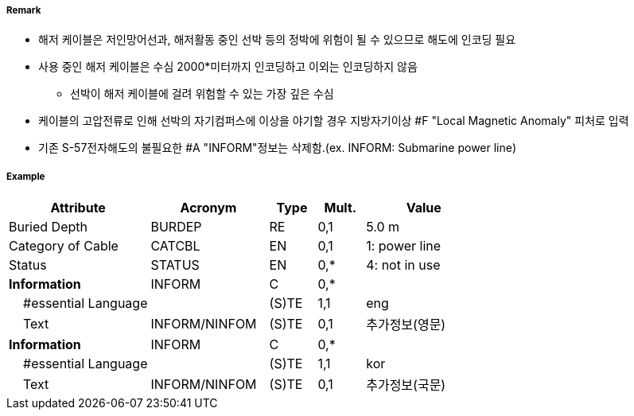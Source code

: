 // tag::CableSubmarine[]
===== Remark
- 해저 케이블은 저인망어선과, 해저활동 중인 선박 등의 정박에 위험이 될 수 있으므로 해도에 인코딩 필요
- 사용 중인 해저 케이블은 수심 2000*미터까지 인코딩하고 이외는 인코딩하지 않음 
   * 선박이 해저 케이블에 걸려 위험할 수 있는 가장 깊은 수심
- 케이블의 고압전류로 인해 선박의 자기컴퍼스에 이상을 야기할 경우 지방자기이상 #F "Local Magnetic Anomaly"
  피처로 입력
- 기존 S-57전자해도의 불필요한 #A "INFORM"정보는 삭제함.(ex. INFORM: Submarine power line)

//image::../images/CableSubmarine_image-1[width=400]

===== Example
[cols="30,25,10,10,25", options="header"]
|===
|Attribute |Acronym |Type |Mult. |Value

|Buried Depth|BURDEP|RE|0,1| 5.0 m
|Category of Cable|CATCBL|EN|0,1| 1: power line  
|Status|STATUS|EN|0,*| 4: not in use 
|**Information**|INFORM|C|0,*| 
|    #essential Language||(S)TE|1,1| eng
|    Text|INFORM/NINFOM|(S)TE|0,1| 추가정보(영문)
|**Information**|INFORM|C|0,*| 
|    #essential Language||(S)TE|1,1| kor
|    Text|INFORM/NINFOM|(S)TE|0,1| 추가정보(국문)
|===

// end::CableSubmarine[]
